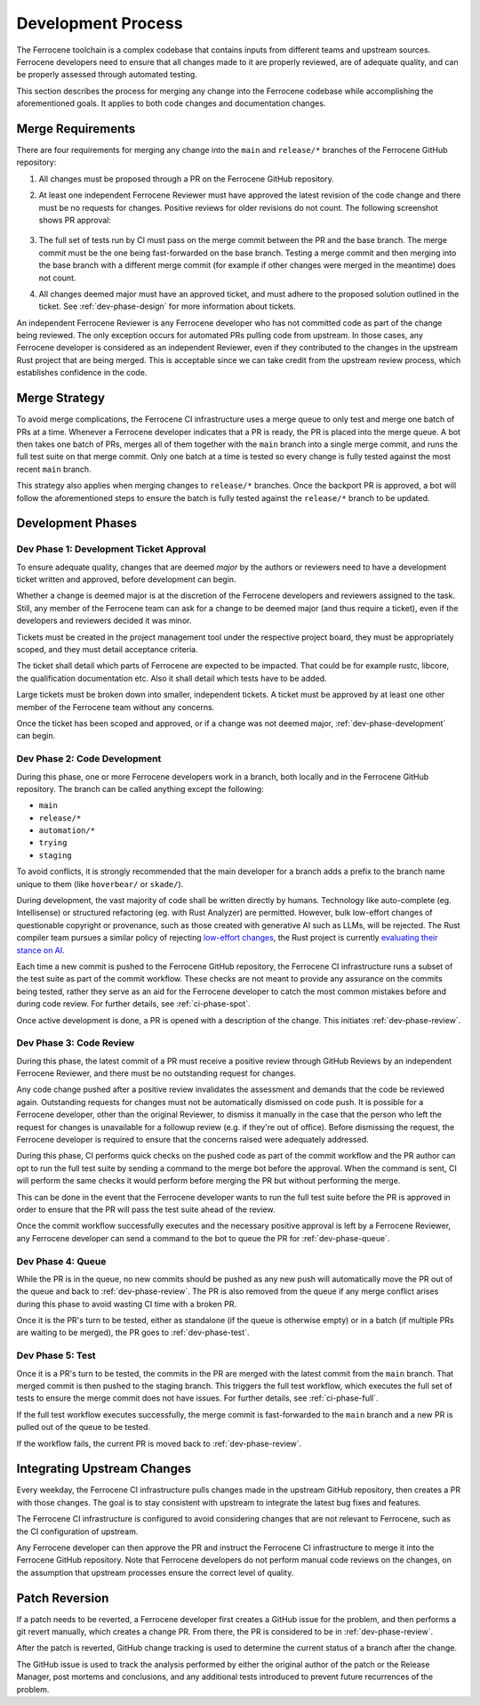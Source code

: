 .. SPDX-License-Identifier: MIT OR Apache-2.0
   SPDX-FileCopyrightText: The Ferrocene Developers

.. default-domain:: qualification

Development Process
===================

The Ferrocene toolchain is a complex codebase that contains inputs from
different teams and upstream sources. Ferrocene developers need to ensure that
all changes made to it are properly reviewed, are of adequate quality, and can
be properly assessed through automated testing.

This section describes the process for merging any change into the Ferrocene
codebase while accomplishing the aforementioned goals. It applies to both code
changes and documentation changes.

Merge Requirements
------------------

There are four requirements for merging any change into the ``main`` and
``release/*`` branches of the Ferrocene GitHub repository:

1. All changes must be proposed through a PR on the Ferrocene GitHub repository.

2. At least one independent Ferrocene Reviewer must have approved the latest
   revision of the code change and there must be no requests for changes.
   Positive reviews for older revisions do not count. The following screenshot
   shows PR approval:

   .. figure:: figures/pr-approval-msg.png

3. The full set of tests run by CI must pass on the merge commit between the PR
   and the base branch. The merge commit must be the one being fast-forwarded on
   the base branch. Testing a merge commit and then merging into the base branch
   with a different merge commit (for example if other changes were merged in
   the meantime) does not count.

4. All changes deemed major must have an approved ticket, and must adhere to the
   proposed solution outlined in the ticket. See :ref:`dev-phase-design` for more
   information about tickets.

An independent Ferrocene Reviewer is any Ferrocene developer who has not
committed code as part of the change being reviewed. The only exception occurs
for automated PRs pulling code from upstream. In those cases, any Ferrocene
developer is considered as an independent Reviewer, even if they contributed to
the changes in the upstream Rust project that are being merged. This is
acceptable since we can take credit from the upstream review process, which
establishes confidence in the code.


Merge Strategy
--------------

To avoid merge complications, the Ferrocene CI infrastructure uses a merge
queue to only test and merge one batch of PRs at a time. Whenever a Ferrocene
developer indicates that a PR is ready, the PR is placed into the merge queue.
A bot then takes one batch of PRs, merges all of them together with the ``main``
branch into a single merge commit, and runs the full test suite on that merge
commit. Only one batch at a time is tested so every change is fully tested
against the most recent ``main`` branch.

This strategy also applies when merging changes to ``release/*`` branches. Once
the backport PR is approved, a bot will follow the aforementioned steps to
ensure the batch is fully tested against the ``release/*`` branch to be updated.

Development Phases
------------------

.. _dev-phase-design:

Dev Phase 1: Development Ticket Approval
^^^^^^^^^^^^^^^^^^^^^^^^^^^^^^^^^^^^^^^^

To ensure adequate quality, changes that are deemed *major* by the authors or
reviewers need to have a development ticket written and approved, before
development can begin.

Whether a change is deemed major is at the discretion of the Ferrocene
developers and reviewers assigned to the task. Still, any member of the
Ferrocene team can ask for a change to be deemed major (and thus require a
ticket), even if the developers and reviewers decided it was minor.

Tickets must be created in the project management tool under the respective
project board, they must be appropriately scoped, and they must detail acceptance criteria.

The ticket shall detail which parts of Ferrocene are expected to be impacted.
That could be for example rustc, libcore, the qualification documentation etc.
Also it shall detail which tests have to be added.

Large tickets must be broken down into smaller, independent tickets. A ticket
must be approved by at least one other member of the Ferrocene team without any
concerns.

Once the ticket has been scoped and approved, or if a change was not deemed major,
:ref:`dev-phase-development` can begin.

.. _dev-phase-development:

Dev Phase 2: Code Development
^^^^^^^^^^^^^^^^^^^^^^^^^^^^^

During this phase, one or more Ferrocene developers work in a branch, both
locally and in the Ferrocene GitHub repository.
The branch can be called anything except the following:

- ``main``
- ``release/*``
- ``automation/*``
- ``trying``
- ``staging``

To avoid conflicts, it is strongly recommended that the main developer for a
branch adds a prefix to the branch name unique to them (like ``hoverbear/`` or
``skade/``).

During development, the vast majority of code shall be written directly by
humans. Technology like auto-complete (eg. Intellisense) or structured
refactoring (eg. with Rust Analyzer) are permitted. However, bulk
low-effort changes of questionable copyright or provenance, such as those
created with generative AI such as LLMs, will be rejected. The Rust compiler
team pursues a similar policy of rejecting 
`low-effort changes <https://github.com/rust-lang/compiler-team/issues/893>`_,
the Rust project is currently
`evaluating their stance on AI <https://rust-lang.zulipchat.com/#narrow/channel/392734-council/topic/AI.20policy/with/493978958>`_.

Each time a new commit is pushed to the Ferrocene GitHub repository, the
Ferrocene CI infrastructure runs a subset of the test suite as part of the
commit workflow. These checks are not meant to provide any assurance on the
commits being tested, rather they serve as an aid for the Ferrocene developer
to catch the most common mistakes before and during code review. For further
details, see :ref:`ci-phase-spot`.

Once active development is done, a PR is opened with a description of the
change. This initiates :ref:`dev-phase-review`.

.. _dev-phase-review:

Dev Phase 3: Code Review
^^^^^^^^^^^^^^^^^^^^^^^^

During this phase, the latest commit of a PR must receive a positive review
through GitHub Reviews by an independent Ferrocene Reviewer, and there must be
no outstanding request for changes.

Any code change pushed after a positive review invalidates the assessment and
demands that the code be reviewed again. Outstanding requests for changes must
not be automatically dismissed on code push. It is possible for a Ferrocene
developer, other than the original Reviewer, to dismiss it manually in the case
that the person who left the request for changes is unavailable for a followup
review (e.g. if they're out of office). Before dismissing the request, the
Ferrocene developer is required to ensure that the concerns raised were
adequately addressed.

During this phase, CI performs quick checks on the pushed code as part of the
commit workflow and the PR author can opt to run the full test suite by sending
a command to the merge bot before the approval. When the command is sent, CI
will perform the same checks it would perform before merging the PR but without
performing the merge.

This can be done in the event that the Ferrocene developer wants to run the full
test suite before the PR is approved in order to ensure that the PR will pass
the test suite ahead of the review.

Once the commit workflow successfully executes and the necessary positive
approval is left by a Ferrocene Reviewer, any Ferrocene developer can send a
command to the bot to queue the PR for :ref:`dev-phase-queue`.

.. _dev-phase-queue:

Dev Phase 4: Queue
^^^^^^^^^^^^^^^^^^

While the PR is in the queue, no new commits should be pushed as any new push
will automatically move the PR out of the queue and back to
:ref:`dev-phase-review`. The PR is also removed from the queue if any merge
conflict arises during this phase to avoid wasting CI time with a broken PR.

Once it is the PR's turn to be tested, either as standalone (if the queue is
otherwise empty) or in a batch (if multiple PRs are waiting to be merged), the
PR goes to :ref:`dev-phase-test`.

.. _dev-phase-test:

Dev Phase 5: Test
^^^^^^^^^^^^^^^^^

Once it is a PR's turn to be tested, the commits in the PR are merged with the
latest commit from the ``main`` branch. That merged commit is then pushed to
the staging branch. This triggers the full test workflow, which executes the
full set of tests to ensure the merge commit does not have issues. For further
details, see :ref:`ci-phase-full`.

If the full test workflow executes successfully, the merge commit is
fast-forwarded to the ``main`` branch and a new PR is pulled out of the queue to
be tested.

If the workflow fails, the current PR is moved back to :ref:`dev-phase-review`.


Integrating Upstream Changes
----------------------------

Every weekday, the Ferrocene CI infrastructure pulls changes made in the
upstream GitHub repository, then creates a PR with those changes. The goal
is to stay consistent with upstream to integrate the latest bug fixes and
features.

The Ferrocene CI infrastructure is configured to avoid considering changes that
are not relevant to Ferrocene, such as the CI configuration of upstream.

Any Ferrocene developer can then approve the PR and instruct the Ferrocene CI
infrastructure to merge it into the Ferrocene GitHub repository. Note that
Ferrocene developers do not perform manual code reviews on the changes, on the
assumption that upstream processes ensure the correct level of quality.


Patch Reversion
---------------

If a patch needs to be reverted, a Ferrocene developer first creates a GitHub
issue for the problem, and then performs a git revert manually, which creates a
change PR. From there, the PR is considered to be in :ref:`dev-phase-review`.

After the patch is reverted, GitHub change tracking is used to determine the
current status of a branch after the change.

The GitHub issue is used to track the analysis performed by either the original
author of the patch or the Release Manager, post mortems and conclusions, and
any additional tests introduced to prevent future recurrences of the problem.
